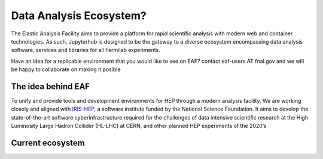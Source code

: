 *********
Data Analysis Ecosystem?
*********

The Elastic Analysis Facility aims to provide a platform for rapid scientific analysis with modern web and container technologies. As such, Jupyterhub is designed to be the gateway to a diverse ecosystem encompassing data analysis software, services and libraries for all Fermilab experiments. 

Have an idea for a replicable environment that you would like to see on EAF? contact eaf-users AT fnal.gov and we will be happy to collaborate on making it posible


The idea behind EAF
================

To unify and provide tools and development environments for HEP through a modern analysis facility. 
We are working closely and aligned with `IRIS-HEP <https://iris-hep.org>`_, a software institute funded by the National Science Foundation. It aims to develop the state-of-the-art software cyberinfrastructure required for the challenges of data intensive scientific research at the High Luminosity Large Hadron Collider (HL-LHC) at CERN, and other planned HEP experiments of the 2020’s

.. image:: img/analysisfacilities.png
  :alt: EAF vision


Current ecosystem
================
.. image:: img/eaf_ecosystem.png
  :alt: EAF current ecosystem


